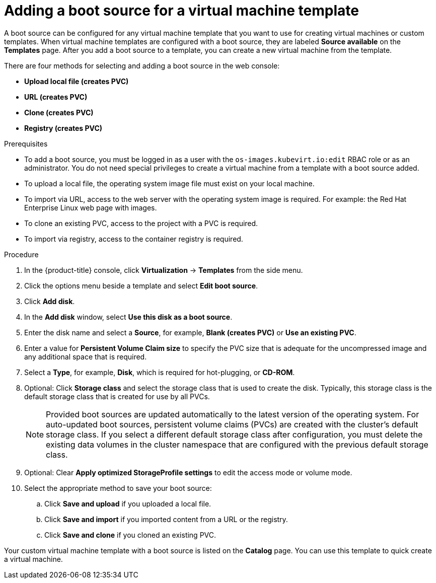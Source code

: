 // Module included in the following assemblies:
//
// * virt/vm_templates/virt-creating-vm-template.adoc

:_content-type: PROCEDURE
[id="virt-adding-a-boot-source-web_{context}"]
= Adding a boot source for a virtual machine template

A boot source can be configured for any virtual machine template that you want to use for creating virtual machines or custom templates. When virtual machine templates are configured with a boot source, they are labeled *Source available* on the *Templates* page. After you add a boot source to a template, you can create a new virtual machine from the template.

There are four methods for selecting and adding a boot source in the web console:

* *Upload local file (creates PVC)*
* *URL (creates PVC)*
* *Clone (creates PVC)*
* *Registry (creates PVC)*

.Prerequisites
* To add a boot source, you must be logged in as a user with the `os-images.kubevirt.io:edit` RBAC role or as an administrator. You do not need special privileges to create a virtual machine from a template with a boot source added.

* To upload a local file, the operating system image file must exist on your local machine.

* To import via URL, access to the web server with the operating system image is required. For example: the Red Hat Enterprise Linux web page with images.

* To clone an existing PVC, access to the project with a PVC is required.

* To import via registry, access to the container registry is required.

.Procedure

. In the {product-title} console, click *Virtualization* -> *Templates* from the side menu.
. Click the options menu beside a template and select *Edit boot source*.
. Click *Add disk*.
. In the *Add disk* window, select *Use this disk as a boot source*.
. Enter the disk name and select a *Source*, for example, *Blank (creates PVC)* or *Use an existing PVC*.
. Enter a value for *Persistent Volume Claim size* to specify the PVC size that is adequate for the uncompressed image and any additional space that is required.
. Select a *Type*, for example, *Disk*, which is required for hot-plugging, or *CD-ROM*.
. Optional: Click *Storage class* and select the storage class that is used to create the disk. Typically, this storage class is the default storage class that is created for use by all PVCs.
+
[NOTE]
====
Provided boot sources are updated automatically to the latest version of the operating system. For auto-updated boot sources, persistent volume claims (PVCs) are created with the cluster's default storage class. If you select a different default storage class after configuration, you must delete the existing data volumes in the cluster namespace that are configured with the previous default storage class.
====

. Optional: Clear *Apply optimized StorageProfile settings* to edit the access mode or volume mode.

. Select the appropriate method to save your boot source:

.. Click *Save and upload* if you uploaded a local file.

.. Click *Save and import* if you imported content from a URL or the registry.

.. Click *Save and clone* if you cloned an existing PVC.

Your custom virtual machine template with a boot source is listed on the *Catalog* page. You can use this template to quick create a virtual machine.
